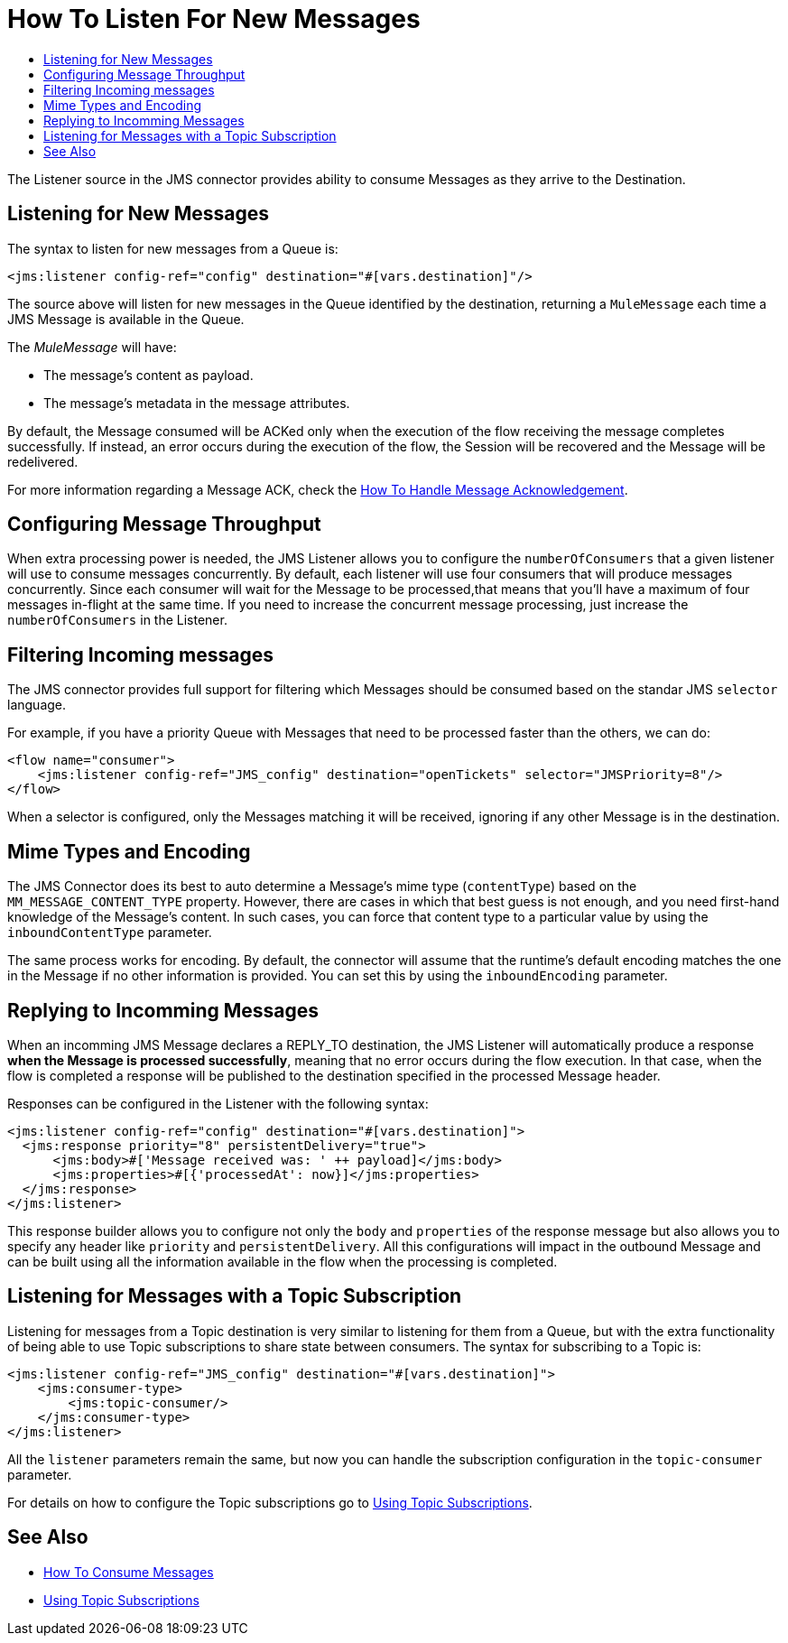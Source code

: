 = How To Listen For New Messages
:keywords: jms, connector, consume, message, source, listener
:toc:
:toc-title:

The Listener source in the JMS connector provides ability to consume Messages as they arrive to the Destination.

== Listening for New Messages
The syntax to listen for new messages from a Queue is:

[source, xml, linenums]
----
<jms:listener config-ref="config" destination="#[vars.destination]"/>
----

The source above will listen for new messages in the Queue identified by the destination, returning a `MuleMessage` each time a JMS Message is available in the Queue.

The _MuleMessage_ will have:

* The message's content as payload.
* The message's metadata in the message attributes.

By default, the Message consumed will be ACKed only when the execution of the flow receiving the message completes successfully. 
If instead, an error occurs during the execution of the flow, the Session will be recovered and the Message will be redelivered.

For more information regarding a Message ACK, check the link:jms-ack[How To Handle Message Acknowledgement].


== Configuring Message Throughput

When extra processing power is needed, the JMS Listener allows you to configure the `numberOfConsumers` that a given listener will use to consume messages concurrently.
By default, each listener will use four consumers that will produce messages concurrently. Since each consumer will wait for the Message to be processed,that means that you'll have a maximum of four messages in-flight at the same time.
If you need to increase the concurrent message processing, just increase the `numberOfConsumers` in the Listener.

== Filtering Incoming messages

The JMS connector provides full support for filtering which Messages should be consumed based on the standar JMS `selector` language. 

For example, if you have a priority Queue with Messages that need to be processed faster than the others, we can do:

[source, xml, linenums]
----
<flow name="consumer">
    <jms:listener config-ref="JMS_config" destination="openTickets" selector="JMSPriority=8"/>
</flow>
----

When a selector is configured, only the Messages matching it will be received, ignoring if any other Message is in the destination.

== Mime Types and Encoding

The JMS Connector does its best to auto determine a Message’s mime type (`contentType`) based on the `MM_MESSAGE_CONTENT_TYPE` property. However, there are cases in which that best guess is not enough, and you need first-hand knowledge of the Message’s content. In such cases, you can force that content type to a particular value by using the `inboundContentType` parameter.

The same process works for encoding. By default, the connector will assume that the runtime’s default encoding matches the one in the Message if no other information is provided. You can set this by using the `inboundEncoding` parameter.


== Replying to Incomming Messages

When an incomming JMS Message declares a REPLY_TO destination, the JMS Listener will automatically produce a response *when the Message is processed successfully*, meaning that no error occurs during the flow execution.
In that case, when the flow is completed a response will be published to the destination specified in the processed Message header.

Responses can be configured in the Listener with the following syntax:

[source, xml, linenums]
----
<jms:listener config-ref="config" destination="#[vars.destination]">
  <jms:response priority="8" persistentDelivery="true">
      <jms:body>#['Message received was: ' ++ payload]</jms:body>
      <jms:properties>#[{'processedAt': now}]</jms:properties>
  </jms:response>
</jms:listener>
----

This response builder allows you to configure not only the `body` and `properties` of the response message but also allows you to specify any header like `priority` and `persistentDelivery`.
All this configurations will impact in the outbound Message and can be built using all the information available in the flow when the processing is completed.

== Listening for Messages with a Topic Subscription

Listening for messages from a Topic destination is very similar to listening for them from a Queue, but with the extra functionality of being able to use Topic subscriptions to share state between consumers.
The syntax for subscribing to a Topic is:

[source, xml, linenums]
----
<jms:listener config-ref="JMS_config" destination="#[vars.destination]">
    <jms:consumer-type>
        <jms:topic-consumer/>
    </jms:consumer-type>
</jms:listener>
----

All the `listener` parameters remain the same, but now you can handle the subscription configuration in the `topic-consumer` parameter.

For details on how to configure the Topic subscriptions go to link:jms-topic-subscription[Using Topic Subscriptions].

== See Also
* link:jms-consume[How To Consume Messages]
* link:jms-topic-subscription[Using Topic Subscriptions]
